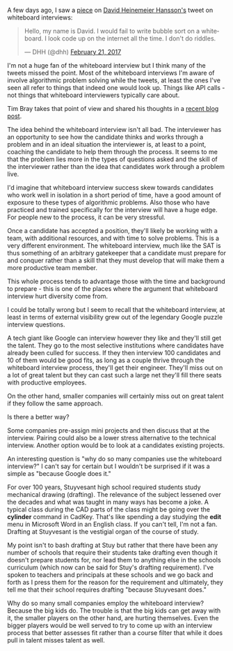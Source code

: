 #+BEGIN_COMMENT
.. title: Whiteboard interviews
.. slug: whiteboard-interviews
.. date: 2017-03-05 08:54:10 UTC-05:00
.. tags: cs, jobs, interviews
.. category: 
.. link: 
.. description: 
.. type: text
#+END_COMMENT

A few days ago, I saw a [[https://theoutline.com/post/1166/programmers-are-confessing-their-coding-sins-to-protest-a-broken-job-interview-process%0A][piece]] on [[https://twitter.com/dhh][David Heinemeier Hansson's]] tweet on
whiteboard interviews:

#+BEGIN_html
<blockquote class="twitter-tweet" data-lang="en"><p lang="en" dir="ltr">Hello, my name is David. I would fail to write bubble sort on a whiteboard. I look code up on the internet all the time. I don&#39;t do riddles.</p>&mdash; DHH (@dhh) <a href="https://twitter.com/dhh/status/834146806594433025">February 21, 2017</a></blockquote>
<script async src="//platform.twitter.com/widgets.js" charset="utf-8"></script>
#+END_html

I'm not a huge fan of the whiteboard interview but I think many of the
tweets missed the point. Most of the whiteboard interviews I'm
aware of involve algorithmic problem solving while the tweets, at
least the ones I've seen all refer to things that indeed one would
look up. Things like API calls - not things that whiteboard interviewers
typically care about.

Tim Bray takes that point of view and shared his thoughts in a
[[https://www.tbray.org/ongoing/When/201x/2017/03/04/Whiteboard-Interviews][recent blog post]].


The idea behind the whiteboard interview isn't all bad. The
interviewer has an opportunity to see how the candidate thinks and
works through a problem and in an ideal situation the interviewer is,
at least to a point, coaching the candidate to help them through the
process. It seems to me that the problem lies more in the types of
questions asked and the skill of the interviewer rather than the idea
that candidates work through a problem live.

I'd imagine that whiteboard interview success skew towards candidates
who work well in isolation in a short period of time, have a good
amount of exposure to these types of algorithmic problems. Also those
who have practiced and trained specifically for the interview will
have a huge edge. For people new to the process, it can be very
stressful. 

Once a candidate has accepted a position, they'll likely be working
with a team, with additional resources, and with time to solve
problems. This is a very different environment.  The whiteboard
interview, much like the SAT is thus something of an arbitrary
gatekeeper that a candidate must prepare for and conquer rather than a
skill that they must develop that will make them a more productive
team member.

This whole process tends to advantage those with the time and
background to prepare - this is one of the places where the argument
that whiteboard interview hurt diversity come from.

I could be totally wrong but I seem to recall that the whiteboard
interview, at least in terms of external visibility grew out of the
legendary Google puzzle interview questions. 

A tech giant like Google can interview however they like and they'll
still get the talent. They go to the most selective institutions where
candidates have already been culled for success. If they then interview 100
candidates and 10 of them would be good fits, as long as a couple
thrive through the whiteboard interview process, they'll get their
engineer. They'll miss out on a lot of great talent but they can cast
such a large net they'll fill there seats with productive employees. 

On the other hand, smaller companies will certainly miss out on great
talent if they follow the same approach.

Is there a better way?

Some companies pre-assign mini projects and then discuss that at the
interview. Pairing could also be a lower stress alternative to the
technical interview. Another option would be to look at a candidates
existing projects. 

An interesting question is "why do so many companies use the
whiteboard interview?" I can't say for certain but I wouldn't be
surprised if it was a simple as "because Google does it."

For over 100 years, Stuyvesant high school required students study
mechanical drawing (drafting). The relevance of the subject lessened over the
decades and what was taught in many ways has become a joke. A typical
class during the CAD parts of the class might be going over the
**cylinder** command in CadKey. That's like spending a day studying
the **edit** menu in Microsoft Word in an English class. If you can't
tell, I'm not a fan. Drafting at Stuyvesant is the vestigial organ of
the course of study. 

My point isn't to bash drafting at Stuy but rather that there have
been any number of schools that require their students take drafting
even though it doesn't prepare students for, nor lead them to anything
else in the schools curriculum (which now can be said for Stuy's
drafting requirement). I've spoken to teachers and principals at these
schools and we go back and forth as I press them for the reason for
the requirement and ultimately, they tell me that their school
requires drafting "because Stuyvesant does." 

Why do so many small companies employ the whiteboard interview?
Because the big kids do. The trouble is that the big kids can get away
with it, the smaller players on the other hand, are hurting
themselves. Even the bigger players would be well served to 
try to come up with an interview process that better assesses fit
rather than a course filter that while it does pull in talent misses
talent as well.
